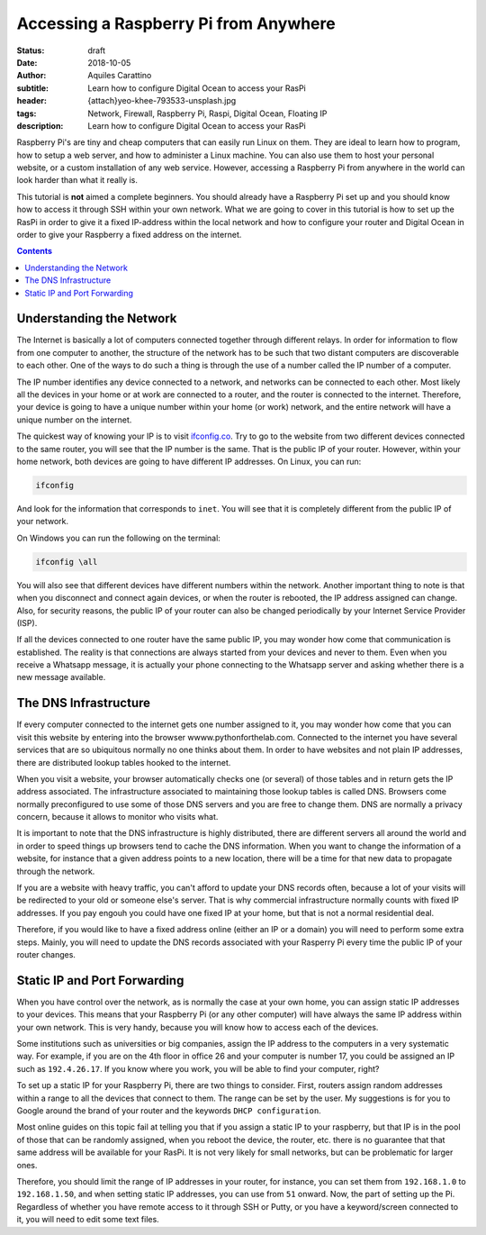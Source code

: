 Accessing a Raspberry Pi from Anywhere
======================================

:status: draft
:date: 2018-10-05
:author: Aquiles Carattino
:subtitle: Learn how to configure Digital Ocean to access your RasPi
:header: {attach}yeo-khee-793533-unsplash.jpg
:tags: Network, Firewall, Raspberry Pi, Raspi, Digital Ocean, Floating IP
:description: Learn how to configure Digital Ocean to access your RasPi

Raspberry Pi's are tiny and cheap computers that can easily run Linux on them. They are ideal to learn how to program, how to setup a web server, and how to administer a Linux machine. You can also use them to host your personal website, or a custom installation of any web service. However, accessing a Raspberry Pi from anywhere in the world can look harder than what it really is.

This tutorial is **not** aimed a complete beginners. You should already have a Raspberry Pi set up and you should know how to access it through SSH within your own network. What we are going to cover in this tutorial is how to set up the RasPi in order to give it a fixed IP-address within the local network and how to configure your router and Digital Ocean in order to give your Raspberry a fixed address on the internet.

.. contents::

Understanding the Network
-------------------------
The Internet is basically a lot of computers connected together through different relays. In order for information to flow from one computer to another, the structure of the network has to be such that two distant computers are discoverable to each other. One of the ways to do such a thing is through the use of a number called the IP number of a computer.

The IP number identifies any device connected to a network, and networks can be connected to each other. Most likely all the devices in your home or at work are connected to a router, and the router is connected to the internet. Therefore, your device is going to have a unique number within your home (or work) network, and the entire network will have a unique number on the internet.

The quickest way of knowing your IP is to visit `ifconfig.co <https://ifconfig.co/>`_. Try to go to the website from two different devices connected to the same router, you will see that the IP number is the same. That is the public IP of your router. However, within your home network, both devices are going to have different IP addresses. On Linux, you can run:

.. code-block:: bash

    ifconfig

And look for the information that corresponds to ``inet``. You will see that it is completely different from the public IP of your network.

On Windows you can run the following on the terminal:

.. code-block:: cmd

    ifconfig \all

You will also see that different devices have different numbers within the network. Another important thing to note is that when you disconnect and connect again devices, or when the router is rebooted, the IP address assigned can change. Also, for security reasons, the public IP of your router can also be changed periodically by your Internet Service Provider (ISP).

If all the devices connected to one router have the same public IP, you may wonder how come that communication is established. The reality is that connections are always started from your devices and never to them. Even when you receive a Whatsapp message, it is actually your phone connecting to the Whatsapp server and asking whether there is a new message available.

The DNS Infrastructure
----------------------
If every computer connected to the internet gets one number assigned to it, you may wonder how come that you can visit this website by entering into the browser wwww.pythonforthelab.com. Connected to the internet you have several services that are so ubiquitous normally no one thinks about them. In order to have websites and not plain IP addresses, there are distributed lookup tables hooked to the internet.

When you visit a website, your browser automatically checks one (or several) of those tables and in return gets the IP address associated. The infrastructure associated to maintaining those lookup tables is called DNS. Browsers come normally preconfigured to use some of those DNS servers and you are free to change them. DNS are normally a privacy concern, because it allows to monitor who visits what.

It is important to note that the DNS infrastructure is highly distributed, there are different servers all around the world and in order to speed things up browsers tend to cache the DNS information. When you want to change the information of a website, for instance that a given address points to a new location, there will be a time for that new data to propagate through the network.

If you are a website with heavy traffic, you can't afford to update your DNS records often, because a lot of your visits will be redirected to your old or someone else's server. That is why commercial infrastructure normally counts with fixed IP addresses. If you pay engouh you could have one fixed IP at your home, but that is not a normal residential deal.

Therefore, if you would like to have a fixed address online (either an IP or a domain) you will need to perform some extra steps. Mainly, you will need to update the DNS records associated with your Rasperry Pi every time the public IP of your router changes.

Static IP and Port Forwarding
-----------------------------
When you have control over the network, as is normally the case at your own home, you can assign static IP addresses to your devices. This means that your Raspberry Pi (or any other computer) will have always the same IP address within your own network. This is very handy, because you will know how to access each of the devices.

Some institutions such as universities or big companies, assign the IP address to the computers in a very systematic way. For example, if you are on the 4th floor in office 26 and your computer is number 17, you could be assigned an IP such as ``192.4.26.17``. If you know where you work, you will be able to find your computer, right?

To set up a static IP for your Raspberry Pi, there are two things to consider. First, routers assign random addresses within a range to all the devices that connect to them. The range can be set by the user. My suggestions is for you to Google around the brand of your router and the keywords ``DHCP configuration``.

Most online guides on this topic fail at telling you that if you assign a static IP to your raspberry, but that IP is in the pool of those that can be randomly assigned, when you reboot the device, the router, etc. there is no guarantee that that same address will be available for your RasPi. It is not very likely for small networks, but can be problematic for larger ones.

Therefore, you should limit the range of IP addresses in your router, for instance, you can set them from ``192.168.1.0`` to ``192.168.1.50``, and when setting static IP addresses, you can use from ``51`` onward. Now, the part of setting up the Pi. Regardless of whether you have remote access to it through SSH or Putty, or you have a keyword/screen connected to it, you will need to edit some text files.

